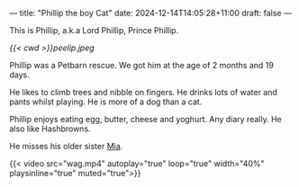 ---
title: "Phillip the boy Cat"
date: 2024-12-14T14:05:28+11:00
draft: false
---

This is Phillip, a.k.a Lord Phillip, Prince Phillip.

#+ATTR_HTML: :width 400px
[[{{< cwd >}}peelip.jpeg]]

Phillip was a Petbarn rescue. We got him at the age of 2 months and 19 days.

He likes to climb trees and nibble on fingers. He drinks lots of water and pants whilst playing. He is more of a dog than a cat.

Phillip enjoys eating egg, butter, cheese and yoghurt. Any diary really. He also like Hashbrowns.

He misses his older sister [[/blog/mia][Mia]].

#+BEGIN_CENTER
{{< video src="wag.mp4" autoplay="true" loop="true" width="40%" playsinline="true" muted="true">}}
#+END_CENTER

